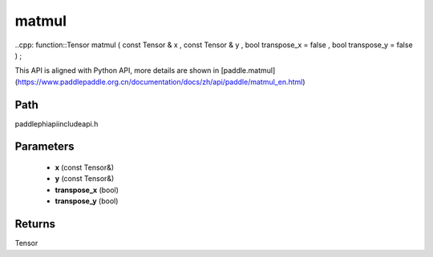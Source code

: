 .. _en_api_paddle_experimental_matmul:

matmul
-------------------------------

..cpp: function::Tensor matmul ( const Tensor & x , const Tensor & y , bool transpose_x = false , bool transpose_y = false ) ;


This API is aligned with Python API, more details are shown in [paddle.matmul](https://www.paddlepaddle.org.cn/documentation/docs/zh/api/paddle/matmul_en.html)

Path
:::::::::::::::::::::
paddle\phi\api\include\api.h

Parameters
:::::::::::::::::::::
	- **x** (const Tensor&)
	- **y** (const Tensor&)
	- **transpose_x** (bool)
	- **transpose_y** (bool)

Returns
:::::::::::::::::::::
Tensor
